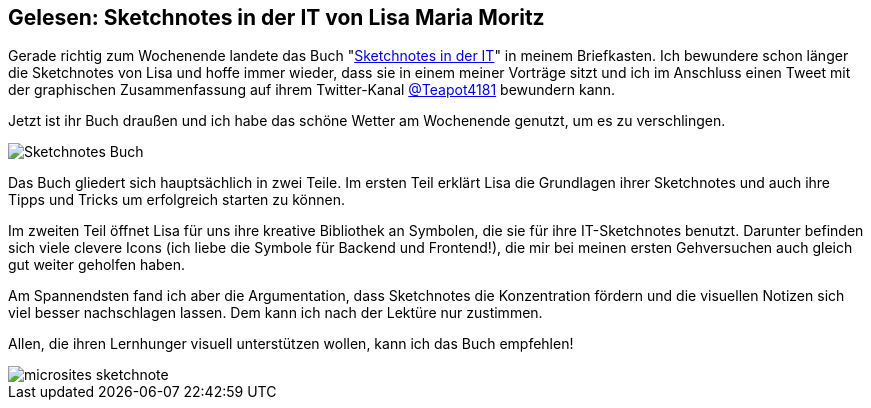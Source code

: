 :jbake-author: rdmueller
:jbake-type: post
:jbake-toc: true
:jbake-status: published
:jbake-tags: sketchnotes
:jbake-lang: de
:doctype: article
:toc: macro

== Gelesen: Sketchnotes in der IT von Lisa Maria Moritz

Gerade richtig zum Wochenende landete das Buch "https://www.amazon.de/dp/3864908302[Sketchnotes in der IT]" in meinem Briefkasten.
Ich bewundere schon länger die Sketchnotes von Lisa und hoffe immer wieder, dass sie in einem meiner Vorträge sitzt und ich im Anschluss einen Tweet mit der graphischen Zusammenfassung auf ihrem Twitter-Kanal https://twitter.com/Teapot4181/status/1339614445031579650[@Teapot4181] bewundern kann.

Jetzt ist ihr Buch draußen und ich habe das schöne Wetter am Wochenende genutzt, um es zu verschlingen.

image::blog/2021/Sketchnotes-Buch.png[]

Das Buch gliedert sich hauptsächlich in zwei Teile.
Im ersten Teil erklärt Lisa die Grundlagen ihrer Sketchnotes und auch ihre Tipps und Tricks um erfolgreich starten zu können.

Im zweiten Teil öffnet Lisa für uns ihre kreative Bibliothek an Symbolen, die sie für ihre IT-Sketchnotes benutzt.
Darunter befinden sich viele clevere Icons (ich liebe die Symbole für Backend und Frontend!), die mir bei meinen ersten Gehversuchen auch gleich gut weiter geholfen haben.

Am Spannendsten fand ich aber die Argumentation, dass Sketchnotes die Konzentration fördern und die visuellen Notizen sich viel besser nachschlagen lassen.
Dem kann ich nach der Lektüre nur zustimmen.

Allen, die ihren Lernhunger visuell unterstützen wollen, kann ich das Buch empfehlen!

image::blog/2021/microsites-sketchnote.png[]